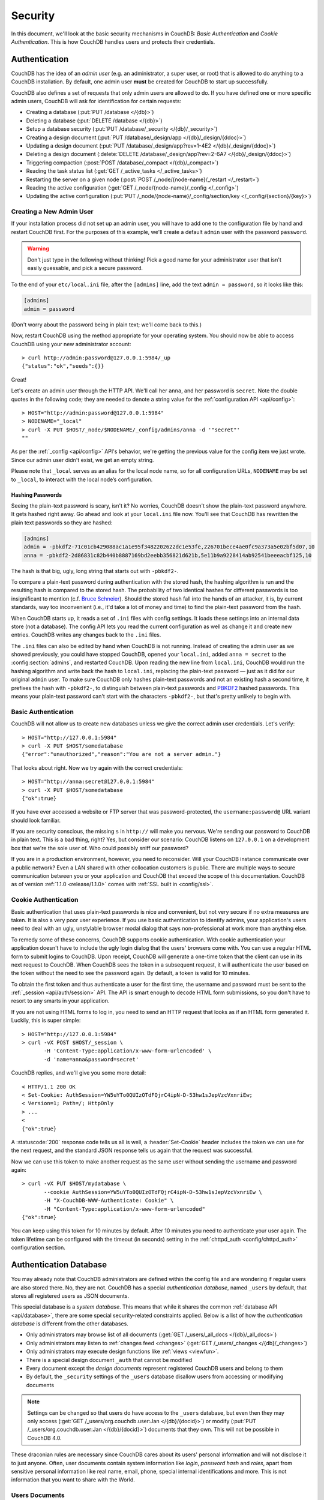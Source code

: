 .. Licensed under the Apache License, Version 2.0 (the "License"); you may not
.. use this file except in compliance with the License. You may obtain a copy of
.. the License at
..
..   http://www.apache.org/licenses/LICENSE-2.0
..
.. Unless required by applicable law or agreed to in writing, software
.. distributed under the License is distributed on an "AS IS" BASIS, WITHOUT
.. WARRANTIES OR CONDITIONS OF ANY KIND, either express or implied. See the
.. License for the specific language governing permissions and limitations under
.. the License.

.. _intro/security:

========
Security
========

In this document, we'll look at the basic security mechanisms in CouchDB:
`Basic Authentication` and `Cookie Authentication`. This is how CouchDB
handles users and protects their credentials.

Authentication
==============

CouchDB has the idea of an *admin user* (e.g. an administrator, a super user,
or root) that is allowed to do anything to a CouchDB installation. By default,
one admin user **must** be created for CouchDB to start up successfully.

CouchDB also defines a set of requests that only admin users are allowed to
do. If you have defined one or more specific admin users, CouchDB will ask for
identification for certain requests:

- Creating a database (:put:`PUT /database </{db}>`)
- Deleting a database (:put:`DELETE /database </{db}>`)
- Setup a database security (:put:`PUT /database/_security
  </{db}/_security>`)
- Creating a design document (:put:`PUT /database/_design/app
  </{db}/_design/{ddoc}>`)
- Updating a design document (:put:`PUT /database/_design/app?rev=1-4E2
  </{db}/_design/{ddoc}>`)
- Deleting a design document (:delete:`DELETE /database/_design/app?rev=2-6A7
  </{db}/_design/{ddoc}>`)
- Triggering compaction (:post:`POST /database/_compact </{db}/_compact>`)
- Reading the task status list (:get:`GET /_active_tasks </_active_tasks>`)
- Restarting the server on a given node
  (:post:`POST /_node/{node-name}/_restart </_restart>`)
- Reading the active configuration
  (:get:`GET /_node/{node-name}/_config </_config>`)
- Updating the active configuration
  (:put:`PUT /_node/{node-name}/_config/section/key </_config/{section}/{key}>`)

Creating a New Admin User
-------------------------

If your installation process did not set up an admin user, you will have to add
one to the configuration file by hand and restart CouchDB first. For the purposes of
this example, we'll create a default ``admin`` user with the password ``password``.

.. warning::
    Don't just type in the following without thinking! Pick a good name for your
    administrator user that isn't easily guessable, and pick a secure password.

To the end of your ``etc/local.ini`` file, after the ``[admins]`` line, add the text
``admin = password``, so it looks like this:

.. code-block:: ini

    [admins]
    admin = password

(Don't worry about the password being in plain text; we'll come back to this.)

Now, restart CouchDB using the method appropriate for your operating system.
You should now be able to access CouchDB using your new administrator account::

    > curl http://admin:password@127.0.0.1:5984/_up
    {"status":"ok","seeds":{}}

Great!

Let's create an admin user through the HTTP API. We'll call her ``anna``, and
her password is ``secret``.  Note the double quotes in the following code; they
are needed to denote a string value for the :ref:`configuration API
<api/config>`::

    > HOST="http://admin:password@127.0.0.1:5984"
    > NODENAME="_local"
    > curl -X PUT $HOST/_node/$NODENAME/_config/admins/anna -d '"secret"'
    ""

As per the :ref:`_config <api/config>` API's behavior, we're getting the previous value
for the config item we just wrote. Since our admin user didn't exist, we get an empty
string.

Please note that ``_local`` serves as an  alias for the local node name, so for all
configuration URLs, ``NODENAME`` may be set to ``_local``, to interact with the local
node’s configuration.

.. seealso::
    :ref:`Node Management <cluster/nodes>`

Hashing Passwords
^^^^^^^^^^^^^^^^^

Seeing the plain-text password is scary, isn't it? No worries, CouchDB doesn't
show the plain-text password anywhere. It gets hashed right away. Go ahead and
look at your ``local.ini`` file now. You'll see that CouchDB has rewritten the
plain text passwords so they are hashed:

.. code-block:: ini

    [admins]
    admin = -pbkdf2-71c01cb429088ac1a1e95f3482202622dc1e53fe,226701bece4ae0fc9a373a5e02bf5d07,10
    anna = -pbkdf2-2d86831c82b440b8887169bd2eebb356821d621b,5e11b9a9228414ab92541beeeacbf125,10

The hash is that big, ugly, long string that starts out with ``-pbkdf2-``.

To compare a plain-text password during authentication with the stored hash,
the hashing algorithm is run and the resulting hash is compared to the stored
hash. The probability of two identical hashes for different passwords is too
insignificant to mention (c.f. `Bruce Schneier`_). Should the stored hash fall
into the hands of an attacker, it is, by current standards, way too inconvenient
(i.e., it'd take a lot of money and time) to find the plain-text password from
the hash.

.. _Bruce Schneier: http://en.wikipedia.org/wiki/Bruce_Schneier

When CouchDB starts up, it reads a set of ``.ini`` files with config settings. It
loads these settings into an internal data store (not a database). The config
API lets you read the current configuration as well as change it and create new
entries. CouchDB writes any changes back to the ``.ini`` files.

The ``.ini`` files can also be edited by hand when CouchDB is not running.
Instead of creating the admin user as we showed previously, you could have
stopped CouchDB, opened your ``local.ini``, added ``anna = secret`` to the
:config:section:`admins`, and restarted CouchDB. Upon reading the new line from
``local.ini``, CouchDB would run the hashing algorithm and write back the hash
to ``local.ini``, replacing the plain-text password — just as it did for our
original ``admin`` user. To make sure CouchDB only hashes plain-text passwords
and not an existing hash a second time, it prefixes the hash with ``-pbkdf2-``,
to distinguish between plain-text passwords and `PBKDF2`_ hashed passwords. This
means your plain-text password can't start with the characters ``-pbkdf2-``,
but that's pretty unlikely to begin with.

.. _PBKDF2: http://en.wikipedia.org/wiki/PBKDF2

.. _intro/security/basicauth:

Basic Authentication
--------------------

CouchDB will not allow us to create new databases unless we give the correct admin user
credentials. Let's verify::

    > HOST="http://127.0.0.1:5984"
    > curl -X PUT $HOST/somedatabase
    {"error":"unauthorized","reason":"You are not a server admin."}

That looks about right. Now we try again with the correct credentials::

    > HOST="http://anna:secret@127.0.0.1:5984"
    > curl -X PUT $HOST/somedatabase
    {"ok":true}

If you have ever accessed a website or FTP server that was password-protected,
the ``username:password@`` URL variant should look familiar.

If you are security conscious, the missing ``s`` in ``http://`` will make you
nervous. We're sending our password to CouchDB in plain text. This is a bad
thing, right? Yes, but consider our scenario: CouchDB listens on ``127.0.0.1``
on a development box that we're the sole user of. Who could possibly sniff our
password?

If you are in a production environment, however, you need to reconsider. Will
your CouchDB instance communicate over a public network? Even a LAN shared
with other collocation customers is public. There are multiple ways to secure
communication between you or your application and CouchDB that exceed the
scope of this documentation. CouchDB as of version :ref:`1.1.0 <release/1.1.0>`
comes with :ref:`SSL built in <config/ssl>`.

.. seealso::
    :ref:`Basic Authentication API Reference <api/auth/basic>`

.. _intro/security/cookie:

Cookie Authentication
---------------------

Basic authentication that uses plain-text passwords is nice and convenient,
but not very secure if no extra measures are taken. It is also a very poor
user experience. If you use basic authentication to identify admins,
your application's users need to deal with an ugly, unstylable browser modal
dialog that says non-professional at work more than anything else.

To remedy some of these concerns, CouchDB supports cookie authentication.
With cookie authentication your application doesn't have to include the ugly
login dialog that the users' browsers come with. You can use a regular HTML
form to submit logins to CouchDB. Upon receipt, CouchDB will generate a
one-time token that the client can use in its next request to CouchDB. When
CouchDB sees the token in a subsequent request, it will authenticate the user
based on the token without the need to see the password again. By default,
a token is valid for 10 minutes.

To obtain the first token and thus authenticate a user for the first time,
the username and password must be sent to the :ref:`_session <api/auth/session>`
API. The API is smart enough to decode HTML form submissions, so you don't have
to resort to any smarts in your application.

If you are not using HTML forms to log in, you need to send an HTTP request
that looks as if an HTML form generated it. Luckily, this is super simple::

    > HOST="http://127.0.0.1:5984"
    > curl -vX POST $HOST/_session \
           -H 'Content-Type:application/x-www-form-urlencoded' \
           -d 'name=anna&password=secret'

CouchDB replies, and we'll give you some more detail::

    < HTTP/1.1 200 OK
    < Set-Cookie: AuthSession=YW5uYTo0QUIzOTdFQjrC4ipN-D-53hw1sJepVzcVxnriEw;
    < Version=1; Path=/; HttpOnly
    > ...
    <
    {"ok":true}

A :statuscode:`200` response code tells us all is well, a :header:`Set-Cookie`
header includes the token we can use for the next request, and the standard JSON
response tells us again that the request was successful.

Now we can use this token to make another request as the same user without
sending the username and password again::

    > curl -vX PUT $HOST/mydatabase \
           --cookie AuthSession=YW5uYTo0QUIzOTdFQjrC4ipN-D-53hw1sJepVzcVxnriEw \
           -H "X-CouchDB-WWW-Authenticate: Cookie" \
           -H "Content-Type:application/x-www-form-urlencoded"
    {"ok":true}

You can keep using this token for 10 minutes by default. After 10 minutes you
need to authenticate your user again. The token lifetime can be configured
with the timeout (in seconds) setting in the :ref:`chttpd_auth
<config/chttpd_auth>` configuration section.

.. seealso::
    :ref:`Cookie Authentication API Reference <api/auth/cookie>`

Authentication Database
=======================

You may already note that CouchDB administrators are defined within the config
file and are wondering if regular users are also stored there. No, they are not.
CouchDB has a special `authentication database`, named ``_users`` by default,
that stores all registered users as JSON documents.

This special database is a `system database`. This means that while it shares
the common :ref:`database API <api/database>`, there are some
special security-related constraints applied. Below is a list of how the
`authentication database` is different from the other databases.

- Only administrators may browse list of all documents
  (:get:`GET /_users/_all_docs </{db}/_all_docs>`)
- Only administrators may listen to :ref:`changes feed
  <changes>` (:get:`GET /_users/_changes </{db}/_changes>`)
- Only administrators may execute design functions like :ref:`views <viewfun>`.
- There is a special design document ``_auth`` that cannot be modified
- Every document except the `design documents` represent registered
  CouchDB users and belong to them
- By default, the ``_security`` settings of the ``_users`` database disallow
  users from accessing or modifying documents

.. note::

    Settings can be changed so that users do have access to the ``_users`` database,
    but even then they may only access (:get:`GET /_users/org.couchdb.user:Jan
    </{db}/{docid}>`) or modify (:put:`PUT /_users/org.couchdb.user:Jan
    </{db}/{docid}>`) documents that they own. This will not be possible in CouchDB 4.0.

These draconian rules are necessary since CouchDB cares about its users'
personal information and will not disclose it to just anyone. Often, user
documents contain system information like `login`, `password hash` and `roles`,
apart from sensitive personal information like real name, email, phone, special
internal identifications and more. This is not information that you
want to share with the World.

Users Documents
---------------

Each CouchDB user is stored in document format. These documents contain
several *mandatory* fields, that CouchDB needs for authentication:

- **_id** (*string*): Document ID. Contains user's login with special prefix
  :ref:`org.couchdb.user`
- **derived_key** (*string*): `PBKDF2`_ key derived from salt/iterations.
- **name** (*string*): User's name aka login. **Immutable** e.g. you cannot
  rename an existing user - you have to create new one
- **roles** (*array* of *string*): List of user roles. CouchDB doesn't provide
  any built-in roles, so you're free to define your own depending on your needs.
  However, you cannot set system roles like ``_admin`` there. Also, only
  administrators may assign roles to users - by default all users have no roles
- **password** (*string*): A plaintext password can be provided, but will be replaced
  by hashed fields before the document is actually stored.
- **password_sha** (*string*): Hashed password with salt. Used for ``simple``
  `password_scheme`
- **password_scheme** (*string*): Password hashing scheme. May be ``simple`` or
  ``pbkdf2``
- **salt** (*string*): Hash salt. Used for both ``simple`` and ``pbkdf2``
  ``password_scheme`` options.
- **iterations** (*integer*): Number of iterations to derive key, used for ``pbkdf2``
  ``password_scheme`` See the :ref:`configuration API <config/chttpd_auth>`:: for details.
- **type** (*string*): Document type. Constantly has the value ``user``

Additionally, you may specify any custom fields that relate to the target
user.

.. _org.couchdb.user:

Why the ``org.couchdb.user:`` prefix?
^^^^^^^^^^^^^^^^^^^^^^^^^^^^^^^^^^^^^

The reason there is a special prefix before a user's login name is to have
namespaces that users belong to. This prefix is designed to prevent
replication conflicts when you try merging two or more `_user` databases.

For current CouchDB releases, all users belong to the same
``org.couchdb.user`` namespace and this cannot be changed. This may be changed
in future releases.

Creating a New User
-------------------

Creating a new user is a very trivial operation. You just need to do a
:method:`PUT` request with the user's data to CouchDB. Let's create a user with
login `jan` and password `apple`::

    curl -X PUT http://localhost:5984/_users/org.couchdb.user:jan \
         -H "Accept: application/json" \
         -H "Content-Type: application/json" \
         -d '{"name": "jan", "password": "apple", "roles": [], "type": "user"}'

This `curl` command will produce the following HTTP request:

.. code-block:: http

    PUT /_users/org.couchdb.user:jan HTTP/1.1
    Accept: application/json
    Content-Length: 62
    Content-Type: application/json
    Host: localhost:5984
    User-Agent: curl/7.31.0

And CouchDB responds with:

.. code-block:: http

    HTTP/1.1 201 Created
    Cache-Control: must-revalidate
    Content-Length: 83
    Content-Type: application/json
    Date: Fri, 27 Sep 2013 07:33:28 GMT
    ETag: "1-e0ebfb84005b920488fc7a8cc5470cc0"
    Location: http://localhost:5984/_users/org.couchdb.user:jan
    Server: CouchDB (Erlang OTP)

    {"ok":true,"id":"org.couchdb.user:jan","rev":"1-e0ebfb84005b920488fc7a8cc5470cc0"}

The document was successfully created! The user `jan` should now exist in our
database. Let's check if this is true::

    curl -X POST http://localhost:5984/_session -d 'name=jan&password=apple'

CouchDB should respond with:

.. code-block:: javascript

    {"ok":true,"name":"jan","roles":[]}

This means that the username was recognized and the password's hash matches
with the stored one. If we specify an incorrect login and/or password, CouchDB
will notify us with the following error message:

.. code-block:: javascript

    {"error":"unauthorized","reason":"Name or password is incorrect."}

Password Changing
-----------------

Let's define what is password changing from the point of view of CouchDB and
the authentication database. Since "users" are "documents", this operation is
just updating the document with a special field ``password`` which contains
the *plain text password*. Scared? No need to be. The authentication database
has a special internal hook on document update which looks for this field and
replaces it with the *secured hash* depending on the chosen ``password_scheme``.

Summarizing the above process - we need to get the document's content, add
the ``password`` field with the new password in plain text and then store the
JSON result to the authentication database. ::

    curl -X GET http://localhost:5984/_users/org.couchdb.user:jan

.. code-block:: javascript

    {
        "_id": "org.couchdb.user:jan",
        "_rev": "1-e0ebfb84005b920488fc7a8cc5470cc0",
        "derived_key": "e579375db0e0c6a6fc79cd9e36a36859f71575c3",
        "iterations": 10,
        "name": "jan",
        "password_scheme": "pbkdf2",
        "roles": [],
        "salt": "1112283cf988a34f124200a050d308a1",
        "type": "user"
    }

Here is our user's document. We may strip hashes from the stored document to
reduce the amount of posted data::

    curl -X PUT http://localhost:5984/_users/org.couchdb.user:jan \
         -H "Accept: application/json" \
         -H "Content-Type: application/json" \
         -H "If-Match: 1-e0ebfb84005b920488fc7a8cc5470cc0" \
         -d '{"name":"jan", "roles":[], "type":"user", "password":"orange"}'

.. code-block:: javascript

    {"ok":true,"id":"org.couchdb.user:jan","rev":"2-ed293d3a0ae09f0c624f10538ef33c6f"}

Updated! Now let's check that the password was really changed::

    curl -X POST http://localhost:5984/_session -d 'name=jan&password=apple'

CouchDB should respond with:

.. code-block:: javascript

    {"error":"unauthorized","reason":"Name or password is incorrect."}

Looks like the password ``apple`` is wrong, what about ``orange``? ::

    curl -X POST http://localhost:5984/_session -d 'name=jan&password=orange'

CouchDB should respond with:

.. code-block:: javascript

    {"ok":true,"name":"jan","roles":[]}

Hooray! You may wonder why this was so complex - we need to retrieve user's
document, add a special field to it, and post it back.

.. note::
    There is no password confirmation for API request: you should implement it
    in your application layer.

Authorization
=============

Now that you have a few users who can log in, you probably want to set up some
restrictions on what actions they can perform based on their identity and their
roles.  Each database on a CouchDB server can contain its own set of
authorization rules that specify which users are allowed to read and write
documents, create design documents, and change certain database configuration
parameters.  The authorization rules are set up by a server admin and can be
modified at any time.

Database authorization rules assign a user into one of two classes:

- `members`, who are allowed to read all documents and create and modify any
  document except for design documents.
- `admins`, who can read and write all types of documents, modify which users
  are members or admins, and set certain per-database configuration options.

Note that a database admin is not the same as a server admin -- the actions
of a database admin are restricted to a specific database.

When a database is first created, there are no members or admins.  HTTP
requests that have no authentication credentials or have credentials for a
normal user are treated as members, and those with server admin credentials
are treated as database admins.  To change the default permissions, you must
create a :ref:`_security <api/db/security>` document in the database::

    > curl -X PUT http://localhost:5984/mydatabase/_security \
         -u anna:secret \
         -H "Content-Type: application/json" \
         -d '{"admins": { "names": [], "roles": [] }, "members": { "names": ["jan"], "roles": [] } }'

The HTTP request to create the `_security` document must contain the
credentials of a server admin.  CouchDB will respond with:

.. code-block:: javascript

    {"ok":true}

The database is now secured against anonymous reads and writes::

    > curl http://localhost:5984/mydatabase/

.. code-block:: javascript

    {"error":"unauthorized","reason":"You are not authorized to access this db."}

You declared user "jan" as a member in this database, so he is able to read and
write normal documents::

    > curl -u jan:apple http://localhost:5984/mydatabase/

.. code-block:: javascript

    {"db_name":"mydatabase","doc_count":1,"doc_del_count":0,"update_seq":3,"purge_seq":0,
    "compact_running":false,"sizes":{"active":272,"disk":12376,"external":350},
    "instance_start_time":"0","disk_format_version":6,"committed_update_seq":3}

If Jan attempted to create a design doc, however, CouchDB would return a
401 Unauthorized error because the username "jan" is not in the list of
admin names and the `/_users/org.couchdb.user:jan` document doesn't contain
a role that matches any of the declared admin roles.  If you want to promote
Jan to an admin, you can update the security document to add `"jan"` to
the `names` array under `admin`.  Keeping track of individual database
admin usernames is tedious, though, so you would likely prefer to create a
database admin role and assign that role to the `org.couchdb.user:jan` user
document::

    > curl -X PUT http://localhost:5984/mydatabase/_security \
         -u anna:secret \
         -H "Content-Type: application/json" \
         -d '{"admins": { "names": [], "roles": ["mydatabase_admin"] }, "members": { "names": [], "roles": [] } }'

See the :ref:`_security document reference page <api/db/security>` for
additional details about specifying database members and admins.
